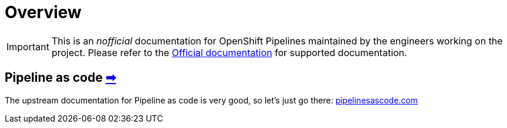 = Overview

IMPORTANT: This is an __nofficial__ documentation for OpenShift Pipelines maintained by the engineers working on the project. Please refer to the https://docs.openshift.com[Official documentation] for supported documentation.

== Pipeline as code https://pipelinesascode.com/[➡]

The upstream documentation for Pipeline as code is very good, so let's just go there: https://pipelinesascode.com/[pipelinesascode.com]
